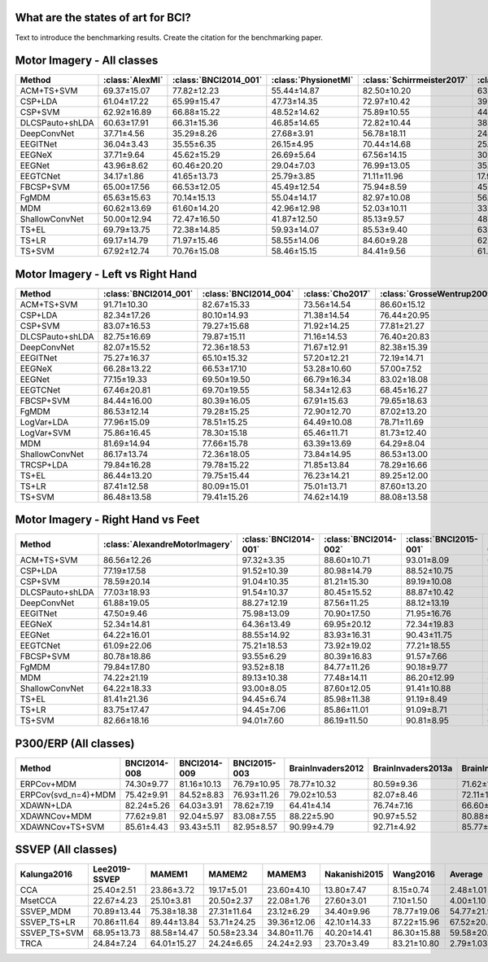 .. _paper_results:


What are the states of art for BCI?
===================================

Text to introduce the benchmarking results. Create the citation for the benchmarking paper.


Motor Imagery - All classes
=============================

.. csv-table::
   :header: Method,:class:`AlexMI`,:class:`BNCI2014_001`,:class:`PhysionetMI`,:class:`Schirrmeister2017`,:class:`Weibo2014`,:class:`Zhou2016`,Average
   :class: sortable

        ACM+TS+SVM,69.37±15.07,77.82±12.23,55.44±14.87,82.50±10.20,63.89±11.01,85.25±4.06,72.38
        CSP+LDA,61.04±17.22,65.99±15.47,47.73±14.35,72.97±10.42,39.45±11.87,82.96±5.20,61.69
        CSP+SVM,62.92±16.89,66.88±15.22,48.52±14.62,75.89±10.55,44.08±11.95,83.08±5.33,63.56
        DLCSPauto+shLDA,60.63±17.91,66.31±15.36,46.85±14.65,72.82±10.44,38.84±11.97,82.06±5.57,61.25
        DeepConvNet,37.71±4.56,35.29±8.26,27.68±3.91,56.78±18.11,24.17±9.80,55.69±5.61,39.55
        EEGITNet,36.04±3.43,35.55±6.35,26.15±4.95,70.44±14.68,25.78±8.00,50.68±16.27,40.77
        EEGNeX,37.71±9.64,45.62±15.29,26.69±5.64,67.56±14.15,30.22±11.02,56.42±11.29,44.03
        EEGNet,43.96±8.62,60.46±20.20,29.04±7.03,76.99±13.05,35.35±14.05,83.34±3.58,54.86
        EEGTCNet,34.17±1.86,41.65±13.73,25.79±3.85,71.11±11.96,17.95±3.88,37.19±2.57,37.98
        FBCSP+SVM,65.00±17.56,66.53±12.05,45.49±12.54,75.94±8.59,45.21±10.05,81.99±4.65,63.36
        FgMDM,65.63±15.63,70.14±15.13,55.04±14.17,82.97±10.08,56.94±9.26,83.07±4.96,68.97
        MDM,60.62±13.69,61.60±14.20,42.96±12.98,52.03±10.11,33.41±8.67,76.05±7.10,54.45
        ShallowConvNet,50.00±12.94,72.47±16.50,41.87±12.50,85.13±9.57,48.94±10.36,85.02±3.78,63.91
        TS+EL,69.79±13.75,72.38±14.85,59.93±14.07,85.53±9.40,63.84±8.77,84.54±4.93,72.67
        TS+LR,69.17±14.79,71.97±15.46,58.55±14.06,84.60±9.28,62.76±8.39,84.88±4.63,71.99
        TS+SVM,67.92±12.74,70.76±15.08,58.46±15.15,84.41±9.56,61.47±9.62,83.66±4.55,71.11


Motor Imagery - Left vs Right Hand
===================================

.. csv-table::
   :header: Method,:class:`BNCI2014_001`,:class:`BNCI2014_004`,:class:`Cho2017`,:class:`GrosseWentrup2009`,:class:`Lee2019_MI`,:class:`PhysionetMotorImagery`,:class:`Schirrmeister2017`,:class:`Shin2017A`,:class:`Weibo2014`,:class:`Zhou2016`,Average
   :class: sortable

    ACM+TS+SVM,91.71±10.30,82.67±15.33,73.56±14.54,86.60±15.12,83.05±13.97,63.55±21.24,85.82±13.98,68.97±23.45,84.78±13.33,95.03±4.76,81.57
    CSP+LDA,82.34±17.26,80.10±14.93,71.38±14.54,76.44±20.95,76.88±17.41,65.75±17.37,77.23±18.43,72.30±21.79,80.72±15.29,93.15±6.88,77.63
    CSP+SVM,83.07±16.53,79.27±15.68,71.92±14.25,77.81±21.27,77.27±16.73,65.71±17.90,79.24±20.07,70.11±22.19,79.84±15.86,92.96±7.86,77.72
    DLCSPauto+shLDA,82.75±16.69,79.87±15.11,71.16±14.53,76.40±20.83,76.69±17.23,65.07±17.68,77.02±18.48,70.34±23.30,80.16±15.23,92.56±7.21,77.2
    DeepConvNet,82.07±15.52,72.36±18.53,71.67±12.91,82.38±15.39,70.65±15.76,59.57±16.77,81.23±17.39,56.03±19.18,73.64±15.78,94.42±6.21,74.4
    EEGITNet,75.27±16.37,65.10±15.32,57.20±12.21,72.19±14.71,59.17±11.72,52.71±11.11,74.66±20.52,52.18±16.78,59.35±14.06,69.41±14.66,63.72
    EEGNeX,66.28±13.22,66.53±17.10,53.28±10.60,57.00±7.52,55.12±10.05,51.20±10.63,68.58±19.37,49.02±17.58,57.97±15.65,61.56±14.60,58.65
    EEGNet,77.15±19.33,69.50±19.50,66.79±16.34,83.02±18.08,65.67±16.43,59.55±15.95,80.20±18.13,57.99±17.28,66.46±21.78,94.84±2.83,72.12
    EEGTCNet,67.46±20.81,69.70±19.55,58.34±12.63,68.45±16.27,55.68±12.75,55.90±12.74,75.62±22.33,51.26±16.77,63.16±18.32,82.24±9.40,64.78
    FBCSP+SVM,84.44±16.00,80.39±16.05,67.91±15.63,79.65±18.63,75.07±16.97,58.45±13.93,81.44±17.89,65.63±21.64,76.81±18.88,92.64±5.01,76.24
    FgMDM,86.53±12.14,79.28±15.25,72.90±12.70,87.02±13.20,81.34±13.93,68.46±19.06,86.71±13.79,70.86±23.36,78.41±14.85,92.54±6.67,80.41
    LogVar+LDA,77.96±15.09,78.51±15.25,64.49±10.08,78.71±11.69,66.21±12.06,61.94±14.41,78.44±13.76,61.78±22.77,74.13±10.40,88.39±8.57,73.06
    LogVar+SVM,75.86±16.45,78.30±15.18,65.46±11.71,81.73±12.40,73.83±13.85,62.35±16.87,79.42±13.66,61.38±22.68,74.85±11.33,88.47±8.50,74.17
    MDM,81.69±14.94,77.66±15.78,63.39±13.69,64.29±8.04,70.23±13.87,54.76±16.79,61.53±16.41,62.99±21.25,58.80±16.13,90.70±7.11,68.6
    ShallowConvNet,86.17±13.74,72.36±18.05,73.84±14.95,86.53±13.00,75.83±15.04,65.19±15.80,84.82±15.29,60.80±19.27,79.10±12.63,95.65±5.55,78.03
    TRCSP+LDA,79.84±16.28,79.78±15.22,71.85±13.84,78.29±16.66,76.26±15.41,67.24±17.23,79.14±15.91,67.30±23.19,79.33±14.43,93.53±6.38,77.25
    TS+EL,86.44±13.20,79.75±15.44,76.23±14.21,89.25±12.00,84.74±13.19,67.91±20.03,88.65±12.98,68.68±23.64,85.29±12.10,94.35±6.04,82.13
    TS+LR,87.41±12.58,80.09±15.01,75.01±13.71,87.60±13.20,83.09±13.46,67.28±19.19,87.22±13.83,69.31±23.06,83.62±13.88,94.16±6.33,81.48
    TS+SVM,86.48±13.58,79.41±15.26,74.62±14.19,88.08±13.58,83.57±14.08,68.18±19.92,87.64±13.48,68.45±24.25,83.72±14.28,93.37±6.30,81.35


Motor Imagery - Right Hand vs Feet
==================================

.. csv-table::
   :header: Method,:class:`AlexandreMotorImagery`,:class:`BNCI2014-001`,:class:`BNCI2014-002`,:class:`BNCI2015-001`,:class:`BNCI2015-004`,:class:`PhysionetMotorImagery`,:class:`Schirrmeister2017`,:class:`Weibo2014`,:class:`Zhou2016`,Average
   :class: sortable

    ACM+TS+SVM,86.56±12.26,97.32±3.35,88.60±10.71,93.01±8.09,62.60±14.62,93.33±8.46,98.67±3.06,93.25±4.12,97.18±3.00,90.06
    CSP+LDA,77.19±17.58,91.52±10.39,80.98±14.79,88.52±10.75,54.02±11.33,86.41±13.96,97.02±5.17,88.59±6.36,95.20±3.17,84.38
    CSP+SVM,78.59±20.14,91.04±10.35,81.21±15.30,89.19±10.08,52.08±11.05,88.04±12.57,97.50±4.90,88.64±5.90,94.95±3.53,84.58
    DLCSPauto+shLDA,77.03±18.93,91.54±10.37,80.45±15.52,88.87±10.42,53.02±10.75,86.81±13.34,96.95±5.22,88.48±6.53,94.43±3.41,84.18
    DeepConvNet,61.88±19.05,88.27±12.19,87.56±11.25,88.12±13.19,57.08±12.29,71.49±15.88,95.90±7.14,79.29±12.63,95.92±3.66,80.61
    EEGITNet,47.50±9.46,75.98±13.09,70.90±17.50,71.95±16.76,51.41±6.40,54.69±11.97,96.04±8.62,62.54±12.32,80.40±17.12,67.93
    EEGNeX,52.34±14.81,64.36±13.49,69.95±20.12,72.34±19.83,53.02±9.69,51.77±12.06,89.49±16.91,60.18±11.70,64.80±16.64,64.25
    EEGNet,64.22±16.01,88.55±14.92,83.93±16.31,90.43±11.75,54.20±8.20,73.78±15.59,96.50±8.07,78.15±14.46,94.58±3.21,80.48
    EEGTCNet,61.09±22.06,75.21±18.53,73.92±19.02,77.21±18.55,51.22±5.84,57.03±13.25,97.15±7.70,62.37±12.42,85.46±16.42,71.19
    FBCSP+SVM,80.78±18.86,93.55±6.29,80.39±16.83,91.57±7.66,52.51±9.82,83.97±12.43,97.40±4.18,88.27±7.91,94.63±3.94,84.78
    FgMDM,79.84±17.80,93.52±8.18,84.77±11.26,90.18±9.77,58.31±12.63,89.67±10.65,98.48±3.45,88.56±4.63,96.04±2.67,86.6
    MDM,74.22±21.19,89.13±10.38,77.48±14.11,86.20±12.99,48.45±9.62,81.78±11.64,84.67±13.13,65.18±9.75,92.21±4.31,77.7
    ShallowConvNet,64.22±18.33,93.00±8.05,87.60±12.05,91.41±10.88,57.23±12.36,74.75±14.98,98.06±4.35,88.70±5.60,97.06±1.86,83.56
    TS+EL,81.41±21.36,94.45±6.74,85.98±11.38,91.19±8.49,58.70±13.37,94.09±7.17,98.56±3.01,92.32±3.98,96.59±2.82,88.14
    TS+LR,83.75±17.47,94.45±7.06,85.86±11.01,91.09±8.71,61.01±14.22,93.15±7.40,98.60±3.08,91.53±4.53,96.76±2.58,88.47
    TS+SVM,82.66±18.16,94.01±7.60,86.19±11.50,90.81±8.95,62.55±15.30,94.27±7.19,98.72±2.92,91.84±4.25,96.11±2.99,88.57


P300/ERP (All classes)
======================

.. csv-table::
   :header: Method,BNCI2014-008,BNCI2014-009,BNCI2015-003,BrainInvaders2012,BrainInvaders2013a,BrainInvaders2014a,BrainInvaders2014b,BrainInvaders2015a,BrainInvaders2015b,Cattan2019-VR,EPFLP300,Huebner2017,Huebner2018,Lee2019-ERP,Sosulski2019,Average
   :class: sortable

    ERPCov+MDM,74.30±9.77,81.16±10.13,76.79±10.95,78.77±10.32,80.59±9.36,71.62±11.17,78.57±12.36,80.02±10.07,75.04±15.85,80.76±10.07,71.97±10.88,94.47±8.26,95.15±3.72,74.43±13.26,68.17±13.59,78.79
    ERPCov(svd_n=4)+MDM,75.42±9.91,84.52±8.83,76.93±11.26,79.02±10.53,82.07±8.46,72.11±11.64,76.48±12.83,77.92±10.33,77.09±15.81,80.67±9.47,71.44±10.20,96.21±6.50,96.61±1.89,82.47±12.56,70.63±13.79,79.97
    XDAWN+LDA,82.24±5.26,64.03±3.91,78.62±7.19,64.41±4.14,76.74±7.16,66.60±7.54,83.73±10.62,76.02±10.46,77.22±13.73,67.16±6.11,62.98±5.38,97.74±2.84,97.54±1.58,96.45±3.93,67.49±7.44,77.27
    XDAWNCov+MDM,77.62±9.81,92.04±5.97,83.08±7.55,88.22±5.90,90.97±5.52,80.88±11.01,91.58±10.02,92.57±5.03,83.48±12.05,88.53±7.34,83.20±9.05,98.07±2.09,97.78±1.04,97.70±2.68,86.07±7.15,88.79
    XDAWNCov+TS+SVM,85.61±4.43,93.43±5.11,82.95±8.57,90.99±4.79,92.71±4.92,85.77±9.75,91.88±9.94,93.05±4.98,84.56±12.09,90.68±6.29,84.29±8.53,98.69±1.78,98.47±0.97,98.41±2.03,87.28±6.92,90.58


SSVEP (All classes)
======================


.. csv-table::
   :header: Kalunga2016,Lee2019-SSVEP,MAMEM1,MAMEM2,MAMEM3,Nakanishi2015,Wang2016,Average
   :class: sortable

    CCA,25.40±2.51,23.86±3.72,19.17±5.01,23.60±4.10,13.80±7.47,8.15±0.74,2.48±1.01,16.64
    MsetCCA,22.67±4.23,25.10±3.81,20.50±2.37,22.08±1.76,27.60±3.01,7.10±1.50,4.00±1.10,18.43
    SSVEP_MDM,70.89±13.44,75.38±18.38,27.31±11.64,23.12±6.29,34.40±9.96,78.77±19.06,54.77±21.95,52.09
    SSVEP_TS+LR,70.86±11.64,89.44±13.84,53.71±24.25,39.36±12.06,42.10±14.33,87.22±15.96,67.52±20.04,64.32
    SSVEP_TS+SVM,68.95±13.73,88.58±14.47,50.58±23.34,34.80±11.76,40.20±14.41,86.30±15.88,59.58±20.57,61.28
    TRCA,24.84±7.24,64.01±15.27,24.24±6.65,24.24±2.93,23.70±3.49,83.21±10.80,2.79±1.03,35.29


.. raw:: html

   <script type="text/javascript" src="https://cdn.datatables.net/v/bm/dt-1.13.4/datatables.min.js"></script>
   <script type="text/javascript">
    $(document).ready(function() {
    $('.sortable').DataTable({
      "paging": false,
      "searching": false,
      "info": false

    });
    });
   </script>
